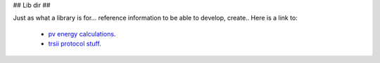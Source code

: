 ## Lib dir ##

Just as what a library is for... reference information to be able to develop, create.. Here is a link to:

  - `pv energy calculations <pv_energy.rst>`_.
  - `trsii protocol stuff <trsii_cmds.rst>`_.


